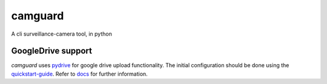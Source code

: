 camguard |camguard-logo|
========================
.. |camguard-logo| image:: camguard-logo.png

A cli surveillance-camera tool, in python

GoogleDrive support
----------------------
*camguard* uses pydrive_ for google drive upload functionality.
The initial configuration should be done using the quickstart-guide_.
Refer to docs_ for further information.

.. _pydrive: https://pypi.org/project/PyDrive/
.. _quickstart-guide: https://googleworkspace.github.io/PyDrive/docs/build/html/quickstart.html
.. _docs: https://googleworkspace.github.io/PyDrive/docs/build/html/index.html
